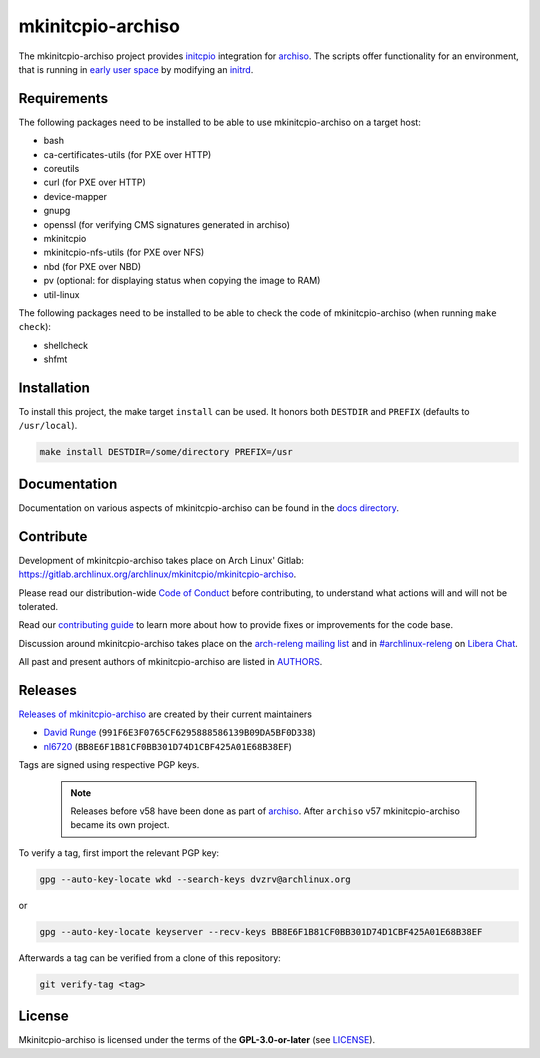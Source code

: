 ==================
mkinitcpio-archiso
==================

The mkinitcpio-archiso project provides `initcpio <https://gitlab.archlinux.org/archlinux/mkinitcpio/mkinitcpio>`_
integration for `archiso <https://gitlab.archlinux.org/archlinux/archiso>`_.
The scripts offer functionality for an environment, that is running in `early user space
<https://en.wikipedia.org/wiki/Linux_startup_process#Early_user_space>`_ by modifying an `initrd
<https://man.archlinux.org/man/initrd.4>`_.

Requirements
============

The following packages need to be installed to be able to use mkinitcpio-archiso on a target host:

* bash
* ca-certificates-utils (for PXE over HTTP)
* coreutils
* curl (for PXE over HTTP)
* device-mapper
* gnupg
* openssl (for verifying CMS signatures generated in archiso)
* mkinitcpio
* mkinitcpio-nfs-utils (for PXE over NFS)
* nbd (for PXE over NBD)
* pv (optional: for displaying status when copying the image to RAM)
* util-linux

The following packages need to be installed to be able to check the code of mkinitcpio-archiso (when running ``make
check``):

* shellcheck
* shfmt

Installation
============

To install this project, the make target ``install`` can be used. It honors both ``DESTDIR`` and ``PREFIX`` (defaults to
``/usr/local``).

.. code:: sh

   make install DESTDIR=/some/directory PREFIX=/usr

Documentation
=============

Documentation on various aspects of mkinitcpio-archiso can be found in the `docs directory <docs/>`_.

Contribute
==========

Development of mkinitcpio-archiso takes place on Arch Linux' Gitlab:
https://gitlab.archlinux.org/archlinux/mkinitcpio/mkinitcpio-archiso.

Please read our distribution-wide `Code of Conduct <https://terms.archlinux.org/docs/code-of-conduct/>`_ before
contributing, to understand what actions will and will not be tolerated.

Read our `contributing guide <CONTRIBUTING.rst>`_ to learn more about how to provide fixes or improvements for the code
base.

Discussion around mkinitcpio-archiso takes place on the `arch-releng mailing list
<https://lists.archlinux.org/mailman3/lists/arch-releng.lists.archlinux.org/>`_ and in `#archlinux-releng
<ircs://irc.libera.chat/archlinux-releng>`_ on `Libera Chat <https://libera.chat/>`_.

All past and present authors of mkinitcpio-archiso are listed in `AUTHORS <AUTHORS.rst>`_.

Releases
========

`Releases of mkinitcpio-archiso <https://gitlab.archlinux.org/archlinux/mkinitcpio/mkinitcpio-archiso/-/tags>`_ are
created by their current maintainers

- `David Runge <https://gitlab.archlinux.org/dvzrv>`_ (``991F6E3F0765CF6295888586139B09DA5BF0D338``)
- `nl6720 <https://gitlab.archlinux.org/nl6720>`_ (``BB8E6F1B81CF0BB301D74D1CBF425A01E68B38EF``)

Tags are signed using respective PGP keys.

  .. note::

     Releases before v58 have been done as part of `archiso <https://gitlab.archlinux.org/archlinux/archiso>`_. After
     ``archiso`` v57 mkinitcpio-archiso became its own project.

To verify a tag, first import the relevant PGP key:

.. code:: sh

   gpg --auto-key-locate wkd --search-keys dvzrv@archlinux.org

or

.. code:: sh

  gpg --auto-key-locate keyserver --recv-keys BB8E6F1B81CF0BB301D74D1CBF425A01E68B38EF

Afterwards a tag can be verified from a clone of this repository:

.. code:: sh

   git verify-tag <tag>

License
=======

Mkinitcpio-archiso is licensed under the terms of the **GPL-3.0-or-later** (see `LICENSE <LICENSE>`_).

